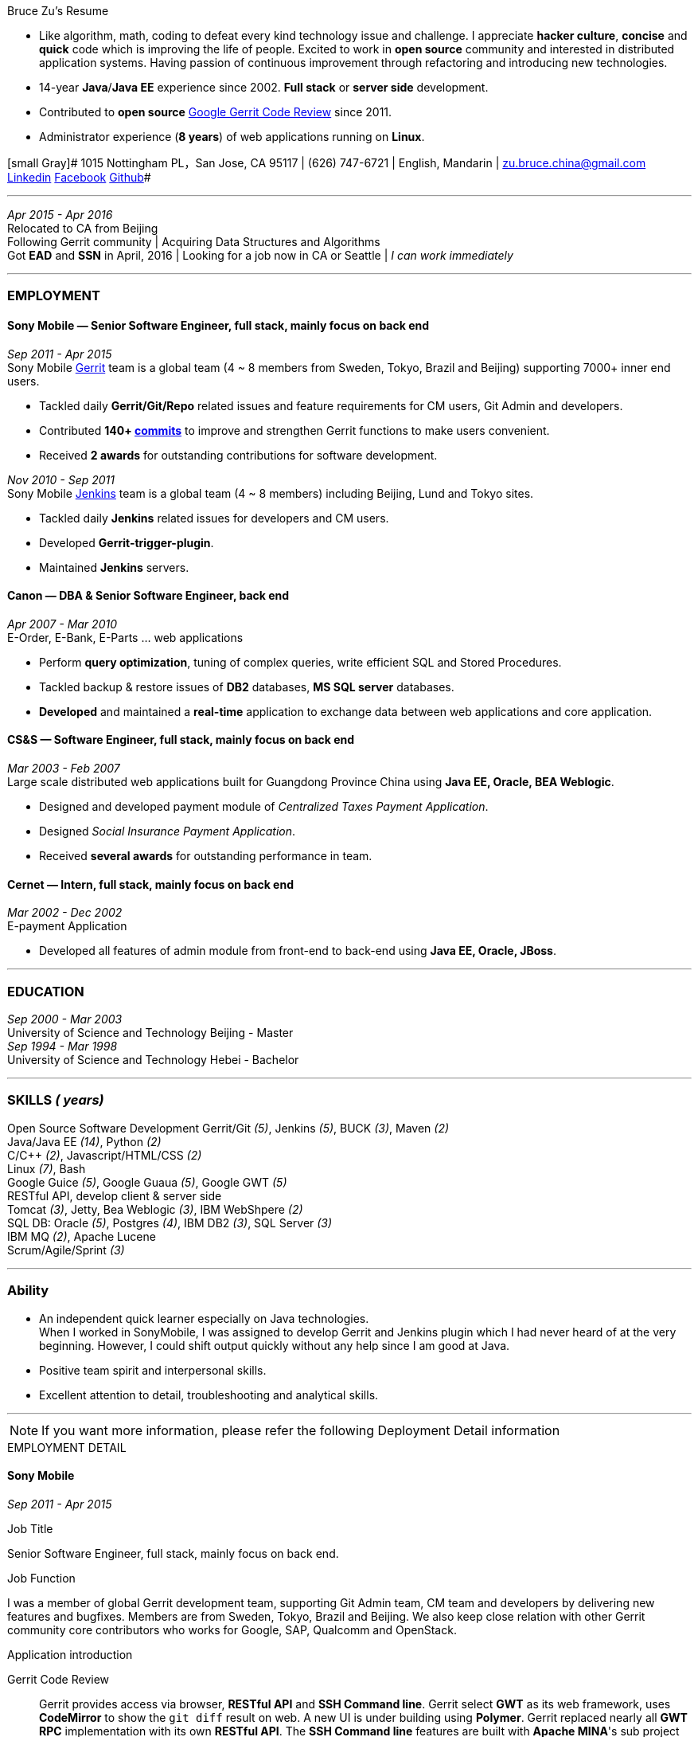 
.[big red]#Bruce Zu's Resume#
****
****

:Gerrit: https://www.gerritcodereview.com/about.md
:Linkedin: https://www.linkedin.com/in/bruce-zu-98b82018
:Facebook: https://www.facebook.com/bruce.zu
:Github: https://github.com/BruceZu
:mycommits: https://gerrit-review.googlesource.com/#/q/author:%22Bruce+Zu%22
:whatisjenkins: https://jenkins.io/
:whatisgerrit: https://www.gerritcodereview.com/index.md
:My Create project: https://gerrit-review.googlesource.com/#/q/topic:create-project-ui

- Like algorithm, math, coding to defeat every kind technology issue and challenge.
I appreciate *hacker culture*, *concise* and *quick* code which is improving the life of people.
Excited to work in *open source* community and interested in distributed application systems.
Having passion of continuous improvement through refactoring and introducing new technologies.
- 14-year *Java*/*Java EE* experience since 2002. *Full stack* or *server side* development. +
- Contributed to *open source* {Gerrit}[Google Gerrit Code Review] since 2011. +
- Administrator experience (*8 years*) of web applications running on *Linux*.



[small Gray]# 1015 Nottingham PL，San Jose, CA 95117 |
(626) 747-6721 | English, Mandarin | zu.bruce.china@gmail.com +
{Linkedin}[Linkedin] {Facebook}[Facebook] {Github}[Github]#

'''
[small Gray]#_Apr 2015 -  Apr 2016_# +
[small Gray]#Relocated to CA from Beijing# +
[small Gray]#Following Gerrit community# |
[small Gray]#Acquiring Data Structures and Algorithms# +
[small Gray]#Got *EAD* and *SSN* in April, 2016# |
[small Gray]#Looking for a job now in CA or Seattle | _I can work immediately_# +

'''
=== *EMPLOYMENT*

==== Sony Mobile — Senior Software Engineer, full stack, mainly focus on back end

[small Gray]#_Sep 2011 -  Apr 2015_# +
[small Gray]#Sony Mobile {whatisgerrit}[Gerrit] team is a global team (4 ~ 8 members from Sweden, Tokyo, Brazil and Beijing) supporting 7000+ inner end users.#

* Tackled daily *Gerrit/Git/Repo* related issues and feature requirements for CM users, Git Admin and developers. +
* Contributed *140+ {mycommits}[commits]* to improve and strengthen Gerrit functions to make users convenient. +
* Received *2 awards* for outstanding contributions for software development. +

[small Gray]#_Nov 2010 - Sep 2011_# +
[small Gray]#Sony Mobile {whatisjenkins}[Jenkins] team is a global team (4 ~ 8 members) including Beijing, Lund and Tokyo sites.#

* Tackled daily *Jenkins* related issues for developers and CM users. +
* Developed *Gerrit-trigger-plugin*. +
* Maintained *Jenkins* servers. +

==== Canon — DBA & Senior Software Engineer, back end

[small Gray]#_Apr 2007 - Mar 2010_# +
[small Gray]#E-Order, E-Bank, E-Parts ... web applications#

* Perform *query optimization*, tuning of complex queries, write efficient SQL and Stored Procedures. +
* Tackled backup & restore issues of *DB2* databases, *MS SQL server* databases. +
* *Developed* and maintained a *real-time* application to exchange data between web applications and core application. +

==== CS&S — Software Engineer, full stack, mainly focus on back end

[small Gray]#_Mar 2003 - Feb 2007_# +
[small Gray]#Large scale distributed web applications built for Guangdong Province China using *Java EE, Oracle, BEA Weblogic*.#

* Designed and developed payment module of _Centralized Taxes Payment Application_.  +
* Designed _Social Insurance Payment Application_. +
* Received *several awards* for outstanding performance in team.

==== Cernet — Intern, full stack, mainly focus on back end

[small Gray]#_Mar 2002 - Dec 2002_# +
[small Gray]#E-payment Application#

* Developed all features of admin module from front-end to back-end using *Java EE, Oracle, JBoss*.

'''
=== *EDUCATION*

[small Gray]#_Sep 2000 - Mar 2003_# +
[Gray]#University of Science and Technology Beijing - Master# +
[small Gray]#_Sep 1994 - Mar 1998_# +
[Gray]#University of Science and Technology Hebei - Bachelor# +

'''
=== *SKILLS* [small Gray]#_( years)#_

Open Source Software Development
Gerrit/Git [small Gray]#_(5)_#, Jenkins [small Gray]#_(5)_#, BUCK [small Gray]#_(3)_#, Maven [small Gray]#_(2)_# +
Java/Java EE [small Gray]#_(14)_#, Python [small Gray]#_(2)_# +
C/C++ [small Gray]#_(2)_#, Javascript/HTML/CSS [small Gray]#_(2)_# +
Linux [small Gray]#_(7)_#, Bash +
Google Guice [small Gray]#_(5)_#, Google Guaua [small Gray]#_(5)_#, Google GWT [small Gray]#_(5)_# +
RESTful API, develop client & server side +
Tomcat [small Gray]#_(3)_#, Jetty, Bea Weblogic [small Gray]#_(3)_#, IBM WebShpere [small Gray]#_(2)_# +
SQL DB: Oracle [small Gray]#_(5)_#, Postgres [small Gray]#_(4)_#, IBM DB2 [small Gray]#_(3)_#, SQL Server [small Gray]#_(3)_# +
IBM MQ [small Gray]#_(2)_#, Apache Lucene +
Scrum/Agile/Sprint [small Gray]#_(3)_# +



'''
=== *Ability*

* An independent quick learner especially on Java technologies. +
[small Gray]#When I worked in SonyMobile, I was assigned to develop Gerrit and Jenkins plugin which I had never heard of at the very beginning.
  However, I could shift output quickly without any help since I am good at Java.# +
* Positive team spirit and interpersonal skills. +
* Excellent attention to detail, troubleshooting and analytical skills. +

'''



[NOTE]
====
[small Gray]#If you want more information, please refer the following Deployment Detail information#
====


.[big red]#EMPLOYMENT DETAIL#
****
****

==== Sony Mobile

[small Green]#_Sep 2011 -  Apr 2015_# +

.Job Title

Senior Software Engineer, full stack, mainly focus on back end.

.Job Function
I was a member of global Gerrit development team, supporting Git Admin team, CM team and developers
by delivering new features and bugfixes. Members are from Sweden, Tokyo, Brazil and Beijing.
We also keep close relation with other Gerrit community core contributors who works for Google,
SAP, Qualcomm and OpenStack.

.Application introduction
:gerrit-case: https://gerrit.googlesource.com/homepage/+/md-pages/docs/ShowCases.md

Gerrit Code Review::

Gerrit provides access via browser, *RESTful API* and *SSH Command line*. Gerrit select *GWT* as its web framework,
uses *CodeMirror* to show the `git diff` result on web. A new UI is under building using *Polymer*.
Gerrit replaced nearly all *GWT RPC* implementation with its own *RESTful API*.
The *SSH Command line* features are built with *Apache MINA*'s sub project *Apache SSHD*.
Gerrit notification functions including *Hook*, *Stream-event* and *E-mail*.
Gerrit stores data in *Git* repositories and *SQL database*.
Gerrit does not use *Hibernate*. Instead, it supports 9 kinds of *SQL database* with its own *open source* tiny *ORM* library,
which is built by using *ObjectWeb ASM 3, H2* and *ANTLR 3*, e.g. *Oracle, MySQL, H2, PostgreSQL, DB2*. However,
Gerrit is moving the data stored in DB into `git notes`. This is a step towards implementing open-source version of *multi-master* feature.
Gerrit caches search results in memory, disk of server side and client side via browser.
Gerrit builds second index using *Lucene* and *Protocol Buffers*.
Gerrit provides search function, and the grammar is built by using *Antlr 3*.
Gerrit has replication function, which now is a plugin, to enable *master-slave* mode.
Gerrit uses *Google Guice*, not *Spring*, as dependency injection framework.
Gerrit supports developing *Gerrit plugin*. Gerrit uses *BUCK* to build source code, run *Junit* test, wrap release file (war).
BUCK runs faster that *Maven*. Gerrit provides init command to do every initial works and startup Gerrit automatically.
Gerrit has tons framework.


The Sony Mobile Gerrit server::

Gerrit server runs in *Tomcat* web container behind an *Apache* web server.
Gerrit server is *master-slave* mode, one master server and on average *7 slave servers* * *3 sites* accessed by *7000+* end users in total.
Sony Mobile Gerrit server uses *PostgreSQL* that has replication features. Each Gerrit slave server has a *PostgreSQL* database.
On each site, the Gerrit slave servers are located behind balance servers that balance the requests from local developers and local *Jenkins* servers.



.Achievements

Develop :::
Some features, e.g.:

- [*] Create project (*SSH command* and *RESTful API*) +
- [*] Add file comment to a patch +
- [*] Enable branch specified label +
- [*] Add reviewers in batch by *LDAP* group +
- [*] Add new system configuration options +
- [*] Enable register email registered automatically +


:My-contribution: https://gerrit-review.googlesource.com/#/q/author:bruce.zu
:::
Details: {My-contribution}[ my commits] contributed to Gerrit community.

Daily support :::

- [*] Tackled issues related to Gerrit, Apache, Tomcat with CM user and Git Admin  +
- [*] Tried new Gerrit version and Gerrit plugins in Test Environment +

[small Green]#_No 2010 ~ Sep 2011_# +

.Job Function

Jenkins master.

.Job Title

Staff Engineer

.Application introduction

Sony mobile has few *Jenkins servers* in each site with hundreds of slave machines for developers, CM teams.

.Achievements

Admin Jenkins Server

- [*]  Evaluated/Upgraded Jenkins new version and Jenkins plugins +
- [*]  Setup and configured new Jenkins slaves. Allocated slave groups to Jenkins jobs, Tuned slave groups +
- [*]  Monitored Jenkins server/jobs/slaves and tackled issues +

Develop

- [*] Took part in developing Jenkins plugin: *Gerrit-trigger-plugin* +

==== Canon China

[small Green]#_Apr 2007 - Mar 2010_# +

.Job Title

Senior Software Engineer, back end.

.Job Function

Supervise all local web applications

.Application introduction

Cannon China local applications ::
Web applications, e.g. e-order, e-bank, e-parts ... They are built using *Java/Java EE, DB2* or *MS SQL Server*.
Their databases need exchange data with core application that is built using *AS400* and *DB2*.

.Achievements

DBA

- [*] Perform query optimization and tuning of complex queries, write efficient SQL and Stored Procedures.
 That access several million rows across several database tables. Tuned SQL statement of web applications,
  e.g. reduced the running time of some SQL statements to be less than *5 seconds* from *2+ minutes*. +
- [*] Setup MS SQL Server database backup plan and carried it out. +
- [*] Tacked day-to-day issues of DB2 backup to tape and wrote tutorial. +

Develop using the API of *IBM MQ* and *Java RMI*:

- [*] Designed, developed, tested, deployed and maintained a real-time application used to sync data between web applications and core applications. +

==== China Software & Service

[small Green]#_Mar 2003 - Feb 2007_# +

.Job Title
Software Engineer, full stack, mainly focus on back end +

.Job Function
With other members developed 2 web applications for Guangdong Province China .

- Centralized Taxes Payment Application.
- Social Insurance Payment Application.

.Application introduction

Centralized Taxes Payment Application ::

The application provides local tax services for the whole province. It is a *large-scale distributed Java EE based web application* built
with *Oracle RAC* and *Weblogic cluster*. The number of GDP and people of Guandong Province is greater than that of Taiwan.
The number of this application’s *online users (2000+)* and concurrent users is very tremendous. It is also a *big data* application.
It is *multi-tier, browser/server mode* and *client/server mode* architecture.
Users can access it via telephone, browser and client side application.
It also communicates with other applications of banks and other government departments.


.Achievements

- [*] Design and coding features like online payment and printing cash receipt, General-purpose Tax Payment Certificate. +

.Application introduction

Social Insurance Payment Application ::
This application is used to collect 5 kinds of social insurance fee from employer for their employee.
It force the employer to pay these social insurance together with the local taxes +

I was in charge of system requirement and system design. +

.Achievements

- Design:

- [*] Wrote out system requirement with end user. Made clear the *boundary of system*, wrote out *user cases*. +
- [*] Combed out the business data flow, draw out *business data module*.  +
- [*] Created *physical data module*, DB scheme. +
- [*] Divided system into sub modules. +

- ETL:

- [*] Took part in *ETL* work between old application DB and new application DB. +


==== Cernet — Intern
[small Green]#_Mar 2002 - Dec 2002_# +

.Job Title

Software Engineer, full stack, mainly focus on back end .

.Job Function

Took part in developing E_Payment web application

.Application introduction

E_Payment application::
It is online payment application like Paypal to provide payment service used by Cernet web site.
Its framework mocked the Sun pet store using *JavaScript, JSP, Servlet, JDBC, EJB* +

.Achievements
Developed admin module of E-payment application from the *front-end* to *back-end*
Features includes

- [*] Register/update new user information. +
- [*] Manage user authority via user's group. +

Developed common library

- [*] Defined *DTD*, a Document Type Definition, and developed a parser to parse a given *XML* according the DTD. +


